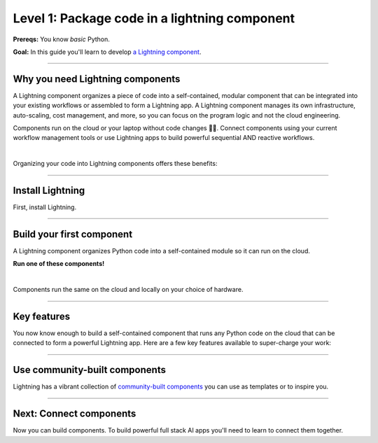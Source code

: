##############################################
Level 1: Package code in a lightning component
##############################################

**Prereqs:** You know *basic* Python.

**Goal:** In this guide you'll learn to develop `a Lightning component <https://lightning.ai/components>`_.

.. join_slack::
   :align: left

----

*********************************
Why you need Lightning components
*********************************
A Lightning component organizes a piece of code into a self-contained, modular component that
can be integrated into your existing workflows or assembled to form a Lightning app.
A Lightning component manages its own infrastructure, auto-scaling, cost management, and more, so you
can focus on the program logic and not the cloud engineering.

Components run on the cloud or your laptop without code changes 🤯🤯. Connect components using your current workflow management tools or use
Lightning apps to build powerful sequential AND reactive workflows.

.. raw:: html

   <div style="display: flex; align-items: center; justify-content: center;">
      <img src="https://lightning-ai-docs.s3.amazonaws.com/intro_components.gif" style="max-width: 800px"></img>
   </div>

|

Organizing your code into Lightning components offers these benefits:

.. collapse:: Build systems not scripts

   |

   The Lightning structure forces best practices so you don't have to be an expert production engineer.
   Although it feels like you're writing a script, you are actually building a production-ready system.

.. collapse:: Cost control

   |

   The component run-time has been optimized for cost management to support the largest machine-learning workloads.
   Lower your cloud bill with machines that shut down or spin up faster.

.. collapse:: For beginners: Code like an expert

   |

   Lightning embeds the best practices of building production-ready full stack AI apps into your
   coding experience. You can write code like you normally do, and the Lightning structure
   ensures your code is implicitely production ready... even if you're just doing research.

.. collapse:: For experts: Scale with full control

   |

   if you know what you are doing, Lightning gives you full control to manage your own
   scaling logic, fault-tolerance and even pre-provisioning, all from Python. We even give you
   full flexibility to use tools like `terraform <../../cloud/customize_a_lightning_cluster.html>`_ to optimize cloud clusters for your Lightning apps.

.. collapse:: Integrate into your current workflow tools

   |

   Lightning components are self-contained pieces of funcionality. Add them to your current workflow
   tools to quickly fill in gaps in your ML workflow such as monitoring drift, training LLMs and more.
   You can (optionally) use the Lightning App to integrate components into a cohesive workflow.

.. collapse:: Packaged code

   |

   Lightning apps bundles components into an app that runs in any environment. The same code will run on your laptop,
   or any cloud or private clusters. You don't have to think about the cluster or know anything about the cloud.

.. collapse:: Rapid iteration

   |

   Iterate through ideas in hours not months because you don't have to learn a million other concepts that the components
   handle for you such as kubernetes, cost management, auto-scaling and more.

.. collapse:: Modularity

   |

   Components are modular and inter-operable by design. Leverage our vibrant community of components so you don't
   have to build each piece of the system yourself.

----

*****************
Install Lightning
*****************
First, install Lightning.

.. lit_tabs::
   :descriptions: Pip; Macs, Apple Silicon (M1/M2/M3); Windows
   :code_files: /install/pip.bash; /install/mac.bash; /install/windows.bash
   :tab_rows: 4
   :height: 180px

----

**************************
Build your first component
**************************
A Lightning component organizes Python code into a self-contained module so it can run on the cloud.

**Run one of these components!**

.. lit_tabs::
   :titles: Hello CPU world; Hello GPU (accelerated) world; Train PyTorch (cloud GPU); Train PyTorch with Lightning Trainer (cloud GPUs); Deploy a model on cloud GPUs; Run a model script; XGBoost; XGBoost (GPU accelerated); Build a streamlit demo
   :code_files: ./hello_components/hello_world.py; ./hello_components/hello_world_gpu.py; ./hello_components/train_pytorch.py; ./hello_components/train_ptl.py; ./hello_components/deploy_model.py; ./hello_components/run_script.py; ./hello_components/xgboost.py; ./hello_components/xgboost_gpu.py; ./hello_components/build_demo.py
   :highlights: 7; 10, 11; 3, 6;3;4;5; 6, 9; 15, 20, 21; 10, 14, 29
   :app_id: abc123
   :tab_rows: 4
   :height: 550px

|

Components run the same on the cloud and locally on your choice of hardware.

.. lit_tabs::
   :titles: Lightning Cloud (fully-managed); Your AWS account; Your own hardware
   :code_files: ./hello_components/code_run_cloud.bash; ./hello_components/code_run_cloud_yours.bash; ./hello_components/code_run_local.bash
   :tab_rows: 4
   :highlights: ; 5; 0
   :height: 195px

----

************
Key features
************
You now know enough to build a self-contained component that runs any Python code on the cloud that can be connected to form a
powerful Lightning app. Here are a few key features available to super-charge your work:

.. lit_tabs::
   :titles: 15+ accelerators; Auto-stop idle machines; Auto-timeout submitted work; Use spot machines (~70% discount); Work with massive datasets; Mount cloud storage; Use a custom container
   :code_files: ./key_features/accelerators.py; ./key_features/idle_machine.py; ./key_features/auto_timeout.py; ./key_features/spot.py; ./key_features/massive_dataset.py; ./key_features/mount_data.py; ./key_features/custom_container.py;
   :highlights: 11;11;11;11;11;2,7,10, 11; 11
   :app_id: abc123
   :tab_rows: 3
   :height: 430px

----

******************************
Use community-built components
******************************
Lightning has a vibrant collection of `community-built components <https://lightning.ai/components>`_ you can use as templates or to inspire you.


----

************************
Next: Connect components
************************
Now you can build components. To build powerful full stack AI apps you'll need to learn to connect them together.

.. raw:: html

    <div class="display-card-container">
        <div class="row">

.. Add callout items below this line

.. displayitem::
   :header: Level 2: Connect components
   :description: Learn to connect components
   :col_css: col-md-12
   :button_link: connect_lightning_components.html
   :height: 150
   :tag: beginner

.. raw:: html

        </div>
    </div>
